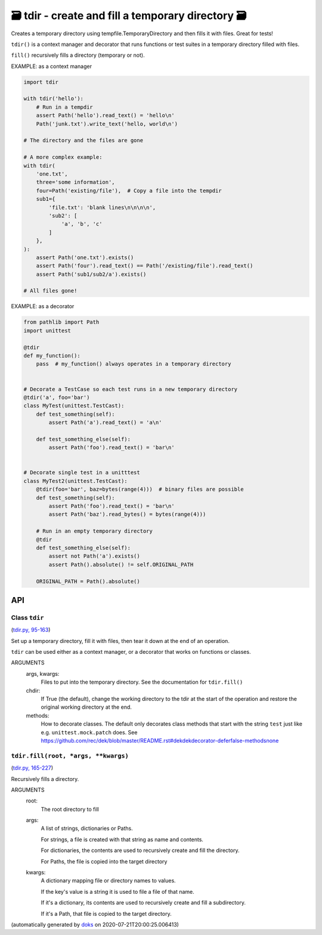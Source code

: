 🗃 tdir - create and fill a temporary directory 🗃
======================================================

Creates a temporary directory using tempfile.TemporaryDirectory and then
fills it with files.  Great for tests!

``tdir()`` is a context manager and decorator that runs functions or test
suites in a temporary directory filled with files.

``fill()`` recursively fills a directory (temporary or not).

EXAMPLE: as a context manager

.. code-block:: python

    import tdir

    with tdir('hello'):
        # Run in a tempdir
        assert Path('hello').read_text() = 'hello\n'
        Path('junk.txt').write_text('hello, world\n')

    # The directory and the files are gone

    # A more complex example:
    with tdir(
        'one.txt',
        three='some information',
        four=Path('existing/file'),  # Copy a file into the tempdir
        sub1={
            'file.txt': 'blank lines\n\n\n\n',
            'sub2': [
                'a', 'b', 'c'
            ]
        },
    ):
        assert Path('one.txt').exists()
        assert Path('four').read_text() == Path('/existing/file').read_text()
        assert Path('sub1/sub2/a').exists()

    # All files gone!

EXAMPLE: as a decorator

.. code-block:: python

    from pathlib import Path
    import unittest

    @tdir
    def my_function():
        pass  # my_function() always operates in a temporary directory


    # Decorate a TestCase so each test runs in a new temporary directory
    @tdir('a', foo='bar')
    class MyTest(unittest.TestCast):
        def test_something(self):
            assert Path('a').read_text() = 'a\n'

        def test_something_else(self):
            assert Path('foo').read_text() = 'bar\n'


    # Decorate single test in a unitttest
    class MyTest2(unittest.TestCast):
        @tdir(foo='bar', baz=bytes(range(4)))  # binary files are possible
        def test_something(self):
            assert Path('foo').read_text() = 'bar\n'
            assert Path('baz').read_bytes() = bytes(range(4)))

        # Run in an empty temporary directory
        @tdir
        def test_something_else(self):
            assert not Path('a').exists()
            assert Path().absolute() != self.ORIGINAL_PATH

        ORIGINAL_PATH = Path().absolute()

API
---

Class ``tdir``
~~~~~~~~~~~~~~~~~

(`tdir.py, 95-163 <https://github.com/rec/tdir/blob/master/tdir.py#L95-L163>`_)

Set up a temporary directory, fill it with files, then tear it down at
the end of an operation.

``tdir`` can be used either as a context manager, or a decorator that
works on functions or classes.

ARGUMENTS
  args, kwargs:
    Files to put into the temporary directory.
    See the documentation for ``tdir.fill()``

  chdir:
    If True (the default), change the working directory to the tdir at
    the start of the operation and restore the original working directory
    at the end.

  methods:
    How to decorate classes.  The default only decorates class methods that
    start with the string ``test`` just like e.g. ``unittest.mock.patch``
    does.  See https://github.com/rec/dek/blob/master/README.rst#dekdekdecorator-deferfalse-methodsnone

``tdir.fill(root, *args, **kwargs)``
~~~~~~~~~~~~~~~~~~~~~~~~~~~~~~~~~~~~

(`tdir.py, 165-227 <https://github.com/rec/tdir/blob/master/tdir.py#L165-L227>`_)

Recursively fills a directory.

ARGUMENTS
  root:
    The root directory to fill

  args:
    A list of strings, dictionaries or Paths.

    For strings, a file is created with that string as name and contents.

    For dictionaries, the contents are used to recursively create and fill
    the directory.

    For Paths, the file is copied into the target directory

  kwargs:
    A dictionary mapping file or directory names to values.

    If the key's value is a string it is used to file a file of that name.

    If it's a dictionary, its contents are used to recursively create and
    fill a subdirectory.

    If it's a Path, that file is copied to the target directory.

(automatically generated by `doks <https://github.com/rec/doks/>`_ on 2020-07-21T20:00:25.006413)
